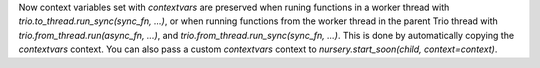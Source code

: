 Now context variables set with `contextvars` are preserved when runing functions
in a worker thread with `trio.to_thread.run_sync(sync_fn, ...)`, or when running
functions from the worker thread in the parent Trio thread with
`trio.from_thread.run(async_fn, ...)`, and `trio.from_thread.run_sync(sync_fn, ...)`.
This is done by automatically copying the `contextvars` context. You can also pass a
custom `contextvars` context to `nursery.start_soon(child, context=context)`.
